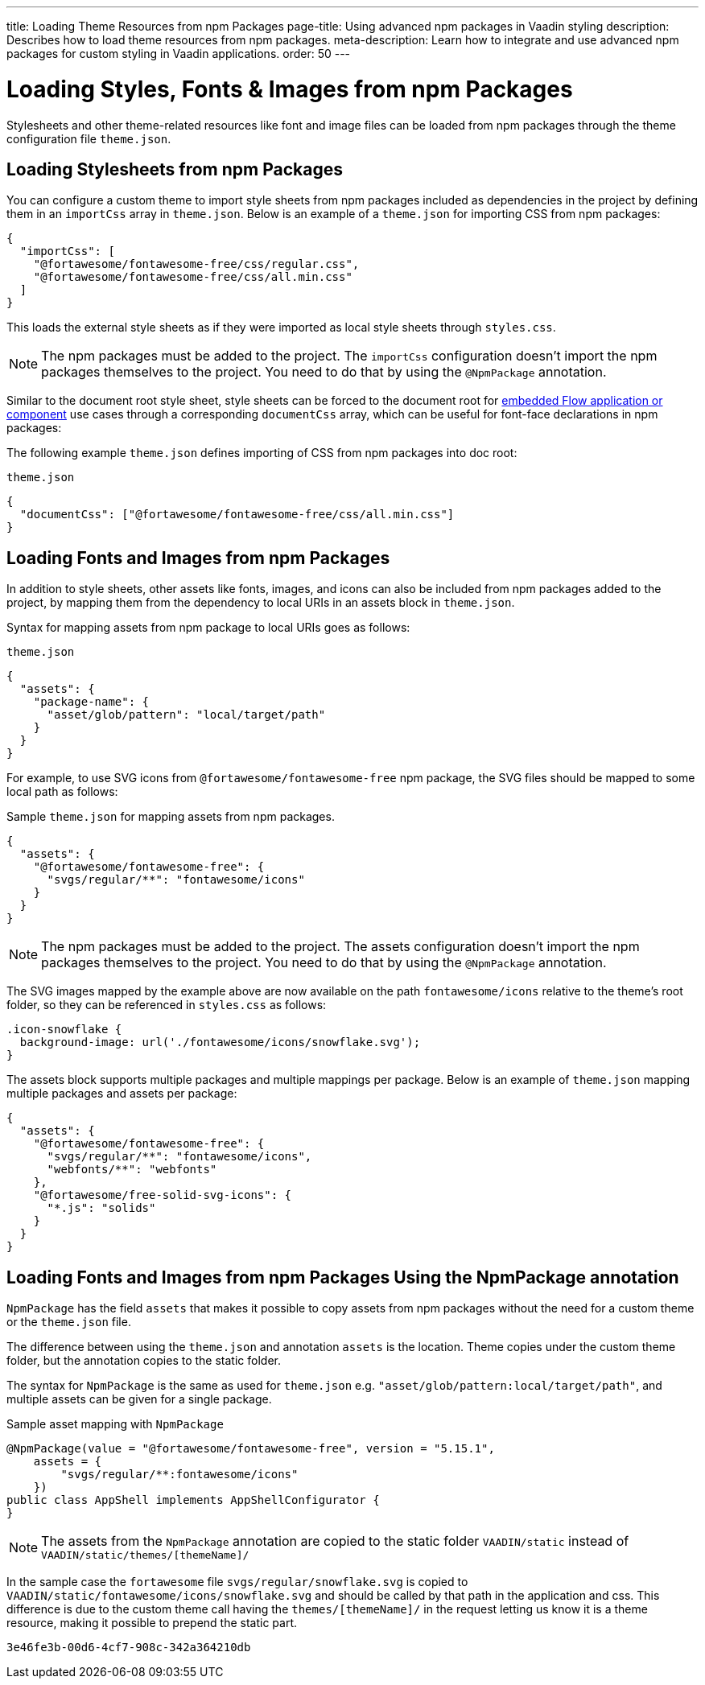 ---
title: Loading Theme Resources from npm Packages
page-title: Using advanced npm packages in Vaadin styling
description: Describes how to load theme resources from npm packages.
meta-description: Learn how to integrate and use advanced npm packages for custom styling in Vaadin applications.
order: 50
---


= Loading Styles, Fonts & Images from npm Packages

Stylesheets and other theme-related resources like font and image files can be loaded from npm packages through the theme configuration file `theme.json`.


[#styles-from-npm]
== Loading Stylesheets from npm Packages

You can configure a custom theme to import style sheets from npm packages included as dependencies in the project by defining them in an `importCss` array in [filename]`theme.json`. Below is an example of a [filename]`theme.json` for importing CSS from npm packages:

[source,json]
----
{
  "importCss": [
    "@fortawesome/fontawesome-free/css/regular.css",
    "@fortawesome/fontawesome-free/css/all.min.css"
  ]
}
----

This loads the external style sheets as if they were imported as local style sheets through [filename]`styles.css`.

[NOTE]
The npm packages must be added to the project. The `importCss` configuration doesn't import the npm packages themselves to the project. You need to do that by using the [annotationname]`@NpmPackage` annotation.

Similar to the document root style sheet, style sheets can be forced to the document root for <<{articles}/flow/integrations/embedding#, embedded Flow application or component>> use cases through a corresponding `documentCss` array, which can be useful for font-face declarations in npm packages:

The following example [filename]`theme.json` defines importing of CSS from npm packages into doc root:

.[filename]`theme.json`
[source,json]
----
{
  "documentCss": ["@fortawesome/fontawesome-free/css/all.min.css"]
}
----


[#fonts-and-images-from-npm]
== Loading Fonts and Images from npm Packages

In addition to style sheets, other assets like fonts, images, and icons can also be included from npm packages added to the project, by mapping them from the dependency to local URIs in an assets block in [filename]`theme.json`.

Syntax for mapping assets from npm package to local URIs goes as follows:

.[filename]`theme.json`
[source,json]
----
{
  "assets": {
    "package-name": {
      "asset/glob/pattern": "local/target/path"
    }
  }
}
----

For example, to use SVG icons from `@fortawesome/fontawesome-free` npm package, the SVG files should be mapped to some local path as follows:

.Sample [filename]`theme.json` for mapping assets from npm packages.
[source,json]
----
{
  "assets": {
    "@fortawesome/fontawesome-free": {
      "svgs/regular/**": "fontawesome/icons"
    }
  }
}
----


[NOTE]
The npm packages must be added to the project. The assets configuration doesn't import the npm packages themselves to the project. You need to do that by using the [annotationname]`@NpmPackage` annotation.

The SVG images mapped by the example above are now available on the path `fontawesome/icons` relative to the theme's root folder, so they can be referenced in [filename]`styles.css` as follows:

[source,css]
----
.icon-snowflake {
  background-image: url('./fontawesome/icons/snowflake.svg');
}
----

The assets block supports multiple packages and multiple mappings per package. Below is an example of [filename]`theme.json` mapping multiple packages and assets per package:

[source,json]
----
{
  "assets": {
    "@fortawesome/fontawesome-free": {
      "svgs/regular/**": "fontawesome/icons",
      "webfonts/**": "webfonts"
    },
    "@fortawesome/free-solid-svg-icons": {
      "*.js": "solids"
    }
  }
}
----

[since:com.vaadin:vaadin@V24.9]
[#fonts-and-images-from-npm-with-npmpackage-annotation]
== Loading Fonts and Images from npm Packages Using the NpmPackage annotation

[annotationname]`NpmPackage` has the field `assets` that makes it possible to copy assets from npm packages without the need for a custom theme or the `theme.json` file.

The difference between using the `theme.json` and annotation `assets` is the location.
Theme copies under the custom theme folder, but the annotation copies to the static folder.

The syntax for [annotationname]`NpmPackage` is the same as used for `theme.json` e.g. `"asset/glob/pattern:local/target/path"`, and multiple assets can be given for a single package.

.Sample asset mapping with `NpmPackage`
[source,java]
----
@NpmPackage(value = "@fortawesome/fontawesome-free", version = "5.15.1",
    assets = {
        "svgs/regular/**:fontawesome/icons"
    })
public class AppShell implements AppShellConfigurator {
}
----

[NOTE]
The assets from the [annotationname]`NpmPackage` annotation are copied to the static folder `VAADIN/static` instead of `VAADIN/static/themes/[themeName]/`

In the sample case the `fortawesome` file `svgs/regular/snowflake.svg` is copied to `VAADIN/static/fontawesome/icons/snowflake.svg` and should be called by that path in the application and css.
This difference is due to the custom theme call having the `themes/[themeName]/` in the request letting us know it is a theme resource, making it possible to prepend the static part.

[discussion-id]`3e46fe3b-00d6-4cf7-908c-342a364210db`
